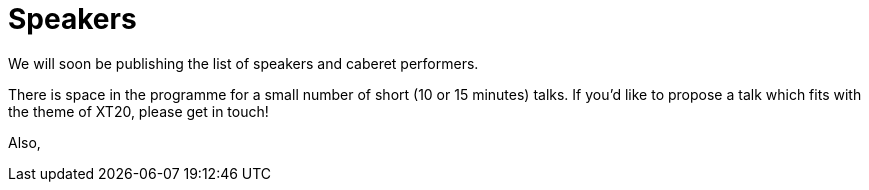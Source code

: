 = Speakers

We will soon be publishing the list of speakers and caberet performers.

There is space in the programme for a small number of short (10 or 15 minutes) talks. If you'd like to propose a talk which fits with the theme of XT20, please get in touch!

Also,
